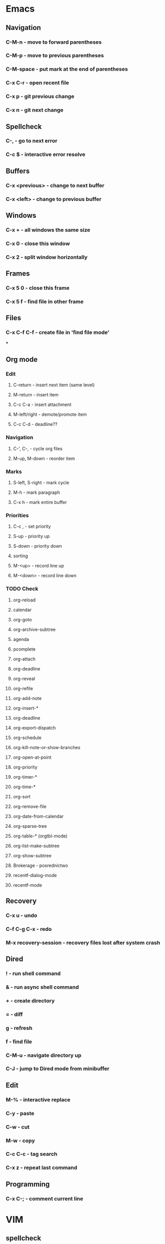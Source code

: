 * Emacs
** Navigation
*** C-M-n - move to forward parentheses
*** C-M-p - move to previous parentheses
*** C-M-space - put mark at the end of parentheses
*** C-x C-r - open recent file
*** C-x p - git previous change
*** C-x n - git next change
** Spellcheck
*** C-, - go to next error
*** C-c $ - interactive error resolve
** Buffers
*** C-x <previous> - change to next buffer
*** C-x <left> - change to previous buffer
** Windows
*** C-x + - all windows the same size
*** C-x 0 - close this window
*** C-x 2 - split window horizontally
** Frames
*** C-x 5 0 - close this frame
*** C-x 5 f - find file in other frame

** Files
*** C-x C-f C-f - create file in 'find file mode'
***
** Org mode
*** Edit
**** C-return - insert next item (same level)
**** M-return - insert item
**** C-c C-a - insert attachment
**** M-left/right - demote/promote item
**** C-c C-d - deadline??
*** Navigation
**** C-', C-, - cycle org files
**** M-up, M-down - reorder item
*** Marks
**** S-left, S-right - mark cycle
**** M-h - mark paragraph
**** C-x h - mark entire buffer

*** Priorities
**** C-c , - set priority
**** S-up - priority up
**** S-down - priority down
**** sorting
**** M-<up> - record line up
**** M-<down> - record line down

*** TODO Check
**** org-reload
**** calendar
**** org-goto
**** org-archive-subtree
**** agenda
**** pcomplete
**** org-attach
**** org-deadline
**** org-reveal
**** org-refile
**** org-add-note
**** org-insert-*
**** org-deadline
**** org-export-dispatch
**** org-schedule
**** org-kill-note-or-show-branches
**** org-open-at-point
**** org-priority
**** org-timer-*
**** org-time-*
**** org-sort
**** org-remove-file
**** org-date-from-calendar
**** org-sparse-tree
**** org-table-* (orgtbl-mode)
**** org-list-make-subtree
**** org-show-subtree
**** Brokerage - posrednictwo
**** recentf-dialog-mode
**** recentf-mode

** Recovery
*** C-x u - undo
*** C-f C-g C-x - redo
*** M-x recovery-session - recovery files lost after system crash

** Dired
*** ! - run shell command
*** & - run async shell command
*** + - create directory
*** = - diff
*** g - refresh
*** f - find file
*** C-M-u - navigate directory up
*** C-J - jump to Dired mode from minibuffer
** Edit
*** M-% - interactive replace
*** C-y - paste
*** C-w - cut
*** M-w - copy
*** C-c C-c - tag search
*** C-x z - repeat last command
** Programming
*** C-x C-; - comment current line
* VIM
** spellcheck
*** <leader>s - toggle spellcheck
*** ]s [s - navigation
*** z= - fix
*** zg - add
** substitution
*** %s - entire file
*** s - current line
*** ‘<,’>s - visual selection
*** .,$s - from the current line to end of the file
*** .,+2s - from the current line and next 2 lines
*** g///g - entire file
*** // - last search pattern
** edit
*** ]p - paste and indnet block
*** /** - mark entire buffer content
** navigation
*** [ or ] - go to next/previous function definition
*** ( or ) - go to next/previous paragraph
*** ]] - section forward or to next paragraph
*** gf - goto filename below the cursor
** bookmarks
*** marks - shows list of bookmarks
*** '] - go to start of last change
** aligments
*** = - align selected text
** futivive - git
*** - - add to index
*** p - patch
** window & tabs
*** C-w | - maximize horizontal split
*** C-w | - maximize vertical split
*** C-w n - new horizontal split
*** C-w v - new vertical split
*** C-w c - close window
*** C-w o - close all living only current window
*** C-w T - open move window to new tab
*** C-w z - close preview window
** Ctrlp
*** C-x - open file from the list in new horizontal split
*** C-t -  open file from the list in new tab
*** { } - jump to next/previous empty line
** tags
*** tn - next function definition
*** C-w C-] - open definition in horizontal split
** netrw
*** % - create new file
*** D - delete file under the cursor
*** o/O - open file under the cursor in new window
*** i - cycle between: thin, long, wide, tree view
*** c - make the browsing directory current directory
*** gh - toggle hidden files
*** gn - change root directory for the directory below cursor (one level only)
*** mc - copy files to directory (requires mt first)
*** mf - toggle mark file
*** mg - vimgrep for marked files
*** md - apply diff to marked files (up to 3)
*** mm - move marked files to market directory
*** mr - mark files using regexp
*** mu - unmark all
*** mv - apply vim command to marked files
*** mx - apply shell command to marked files
*** P - open file and focus on it
*** qb - list bookmarked directories
*** qf - display file info
*** qF - mark files using quickfix list
*** qL - mark files using location list
*** r - reverse sorting order
*** R - rename file or directory
*** s - select sorting style
*** t - enter a file/dir name into tab
*** u/U/- - go to recently visited directory
*** x - view file in associated program
*** X - execute file under cursor by system
*** c-l - refresh directory listing

* Docker
** docker-machine start
* iTerm2
** options + mouse selection - select text to copy
** options + command + mouse selection - select block to copy
* Tmux - https://gist.github.com/henrik/1967800
** console
*** [  ] - scroll
*** / - search down
*** shift-/ - search up
** sessions
*** $ - rename
*** C-r - restore sessions state
*** C-r - save sessions state
** windows
*** c - new
*** , - rename
*** n - change to next
*** p - change to previous
*** w - choose interactively
** panes
*** x - kill current
*** z - toggle zoom on current
*** { } - swapping
*** space - toggle horizontal - vertical
** client
*** d - detach current
*** $ - rename current client session
*** R - source .tmux.conf
*** ~ - display previous tmux message
*** [  - enter "copy mode"
** commands
*** swap-window -t 1 - swaps window 1 which top window
